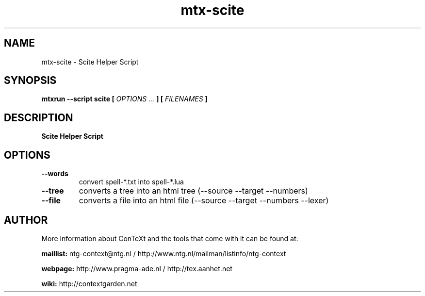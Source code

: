 .TH "mtx-scite" "1" "01-01-2025" "version 1.00" "Scite Helper Script"
.SH NAME
 mtx-scite - Scite Helper Script
.SH SYNOPSIS
.B mtxrun --script scite [
.I OPTIONS ...
.B ] [
.I FILENAMES
.B ]
.SH DESCRIPTION
.B Scite Helper Script
.SH OPTIONS
.TP
.B --words
convert spell-*.txt into spell-*.lua
.TP
.B --tree
converts a tree into an html tree (--source --target --numbers)
.TP
.B --file
converts a file into an html file (--source --target --numbers --lexer)
.SH AUTHOR
More information about ConTeXt and the tools that come with it can be found at:


.B "maillist:"
ntg-context@ntg.nl / http://www.ntg.nl/mailman/listinfo/ntg-context

.B "webpage:"
http://www.pragma-ade.nl / http://tex.aanhet.net

.B "wiki:"
http://contextgarden.net
